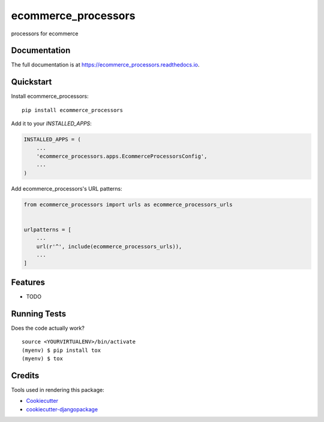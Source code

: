 =============================
ecommerce_processors
=============================

.. image:: https://badge.fury.io/py/ecommerce_processors.svg
    :target: https://badge.fury.io/py/ecommerce_processors

.. image:: https://travis-ci.org/sodaling/ecommerce_processors.svg?branch=master
    :target: https://travis-ci.org/sodaling/ecommerce_processors

.. image:: https://codecov.io/gh/sodaling/ecommerce_processors/branch/master/graph/badge.svg
    :target: https://codecov.io/gh/sodaling/ecommerce_processors

processors for ecommerce

Documentation
-------------

The full documentation is at https://ecommerce_processors.readthedocs.io.

Quickstart
----------

Install ecommerce_processors::

    pip install ecommerce_processors

Add it to your `INSTALLED_APPS`:

.. code-block:: python

    INSTALLED_APPS = (
        ...
        'ecommerce_processors.apps.EcommerceProcessorsConfig',
        ...
    )

Add ecommerce_processors's URL patterns:

.. code-block:: python

    from ecommerce_processors import urls as ecommerce_processors_urls


    urlpatterns = [
        ...
        url(r'^', include(ecommerce_processors_urls)),
        ...
    ]

Features
--------

* TODO

Running Tests
-------------

Does the code actually work?

::

    source <YOURVIRTUALENV>/bin/activate
    (myenv) $ pip install tox
    (myenv) $ tox

Credits
-------

Tools used in rendering this package:

*  Cookiecutter_
*  `cookiecutter-djangopackage`_

.. _Cookiecutter: https://github.com/audreyr/cookiecutter
.. _`cookiecutter-djangopackage`: https://github.com/pydanny/cookiecutter-djangopackage
